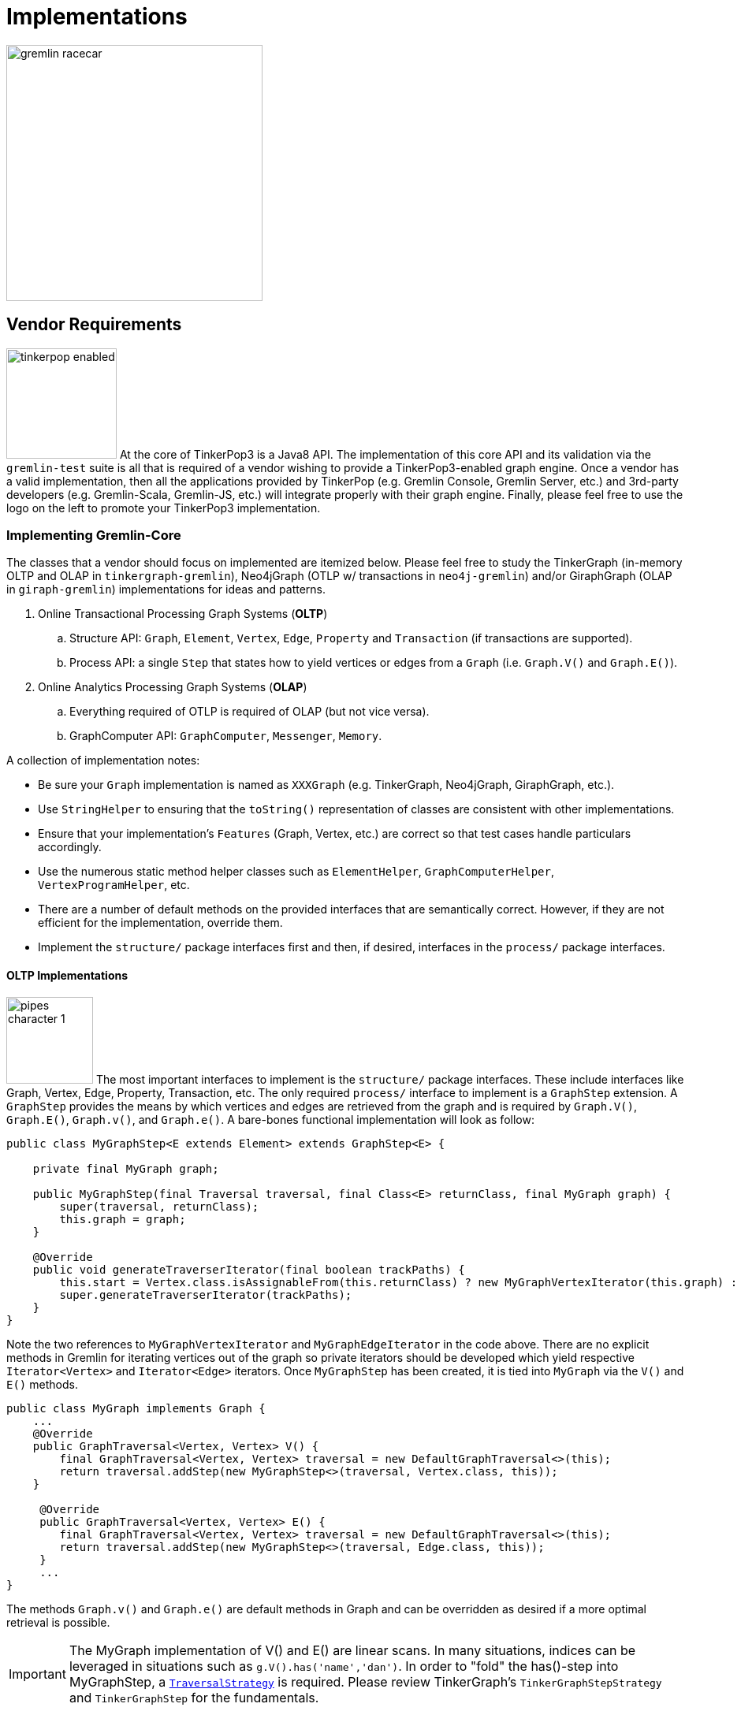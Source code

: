 [[implementations]]
Implementations
===============

image::gremlin-racecar.png[width=325]

[[vendor-requirements]]
Vendor Requirements
-------------------

image:tinkerpop-enabled.png[width=140,float=left] At the core of TinkerPop3 is a Java8 API. The implementation of this core API and its validation via the `gremlin-test` suite is all that is required of a vendor wishing to provide a TinkerPop3-enabled graph engine. Once a vendor has a valid implementation, then all the applications provided by TinkerPop (e.g. Gremlin Console, Gremlin Server, etc.) and 3rd-party developers (e.g. Gremlin-Scala, Gremlin-JS, etc.) will integrate properly with their graph engine. Finally, please feel free to use the logo on the left to promote your TinkerPop3 implementation.

Implementing Gremlin-Core
~~~~~~~~~~~~~~~~~~~~~~~~~

The classes that a vendor should focus on implemented are itemized below. Please feel free to study the TinkerGraph (in-memory OLTP and OLAP in `tinkergraph-gremlin`), Neo4jGraph (OTLP w/ transactions in `neo4j-gremlin`) and/or GiraphGraph (OLAP in `giraph-gremlin`) implementations for ideas and patterns.

. Online Transactional Processing Graph Systems (*OLTP*)
 .. Structure API: `Graph`, `Element`, `Vertex`, `Edge`, `Property` and `Transaction` (if transactions are supported).
 .. Process API: a single `Step` that states how to yield vertices or edges from a `Graph` (i.e. `Graph.V()` and `Graph.E()`).
. Online Analytics Processing Graph Systems (*OLAP*)
 .. Everything required of OTLP is required of OLAP (but not vice versa).
 .. GraphComputer API: `GraphComputer`, `Messenger`, `Memory`.

A collection of implementation notes:

* Be sure your `Graph` implementation is named as `XXXGraph` (e.g. TinkerGraph, Neo4jGraph, GiraphGraph, etc.).
* Use `StringHelper` to ensuring that the `toString()` representation of classes are consistent with other implementations.
* Ensure that your implementation's `Features` (Graph, Vertex, etc.) are correct so that test cases handle particulars accordingly.
* Use the numerous static method helper classes such as `ElementHelper`, `GraphComputerHelper`, `VertexProgramHelper`, etc.
* There are a number of default methods on the provided interfaces that are semantically correct. However, if they are not efficient for the implementation, override them.
* Implement the `structure/` package interfaces first and then, if desired, interfaces in the `process/` package interfaces.

[[oltp-implementations]]
OLTP Implementations
^^^^^^^^^^^^^^^^^^^^

image:pipes-character-1.png[width=110,float=right] The most important interfaces to implement is the `structure/` package interfaces. These include interfaces like Graph, Vertex, Edge, Property, Transaction, etc. The only required `process/` interface to implement is a `GraphStep` extension. A `GraphStep` provides the means by which vertices and edges are retrieved from the graph and is required by `Graph.V()`, `Graph.E()`, `Graph.v()`, and `Graph.e()`. A bare-bones functional implementation will look as follow:

[source,java]
----
public class MyGraphStep<E extends Element> extends GraphStep<E> {

    private final MyGraph graph;

    public MyGraphStep(final Traversal traversal, final Class<E> returnClass, final MyGraph graph) {
        super(traversal, returnClass);
        this.graph = graph;
    }

    @Override
    public void generateTraverserIterator(final boolean trackPaths) {
        this.start = Vertex.class.isAssignableFrom(this.returnClass) ? new MyGraphVertexIterator(this.graph) : new MyGraphEdgeIterator(this.graph);
        super.generateTraverserIterator(trackPaths);
    }
}
----

Note the two references to `MyGraphVertexIterator` and `MyGraphEdgeIterator` in the code above. There are no explicit methods in Gremlin for iterating vertices out of the graph so private iterators should be developed which yield respective `Iterator<Vertex>` and `Iterator<Edge>` iterators. Once `MyGraphStep` has been created, it is tied into `MyGraph` via the `V()` and `E()` methods.

[source,java]
----
public class MyGraph implements Graph {
    ...
    @Override
    public GraphTraversal<Vertex, Vertex> V() {
        final GraphTraversal<Vertex, Vertex> traversal = new DefaultGraphTraversal<>(this);
        return traversal.addStep(new MyGraphStep<>(traversal, Vertex.class, this));
    }

     @Override
     public GraphTraversal<Vertex, Vertex> E() {
        final GraphTraversal<Vertex, Vertex> traversal = new DefaultGraphTraversal<>(this);
        return traversal.addStep(new MyGraphStep<>(traversal, Edge.class, this));
     }
     ...
}
----

The methods `Graph.v()` and `Graph.e()` are default methods in Graph and can be overridden as desired if a more optimal retrieval is possible.

IMPORTANT: The MyGraph implementation of V() and E() are linear scans. In many situations, indices can be leveraged in situations such as `g.V().has('name','dan')`. In order to "fold" the has()-step into MyGraphStep, a <<traversalstrategy,`TraversalStrategy`>> is required. Please review TinkerGraph's `TinkerGraphStepStrategy` and `TinkerGraphStep` for the fundamentals.

Finally, note that `Element` objects can be "traversed off of." That is, it is possible to `v.outE()` and `e.inV()`, etc. The method that implemented is `Vertex.start()` and a `MyVertex` implementation is demonstrated below.

[source,java]
public GraphTraversal<Vertex, Vertex> start() {
    final GraphTraversal<Vertex, Vertex> traversal = new DefaultGraphTraversal<Vertex, Vertex>(this.graph);
    return traversal.addStep(new StartStep<>(traversal, this));
}

`MyVertex.start()` is required by `ElementTraversal<A>` interface and a default implementation is defined in `VertexTraversal<Vertex>`. As such, the above `start()` declaration is not required, though ultimately extensions to the method will be desired especially when OLAP concepts are taken into account.

[source,java]
public default GraphTraversal<A, A> start() {
    final GraphTraversal<A, A> traversal = GraphTraversal.of();
    return traversal.addStep(new StartStep<>(traversal, this));
}

[[olap-implementations]]
OLAP Implementations
^^^^^^^^^^^^^^^^^^^^

image:furnace-character-1.png[width=110,float=right] Implementing the OLAP interfaces may be a bit more complicated. Note that before OLAP interfaces are implemented, it is necessary for the OLTP interfaces to be, at minimally, implemented as specified in <<oltp-implementations,OLTP Implementations>>. A summary of each required interface implementation is presented below:

. `GraphComputer`: A fluent builder for specifying an isolation level, a VertexProgram, and any number of MapReduce jobs to be submitted.
. `Memory`: A global blackboard for ANDing, ORing, INCRing, and SETing values for specified keys.
. `Messenger`: The system that collects and distributes messages being propagated by vertices executing the VertexProgram application.
. `MapReduce.MapEmitter`: The system that collects key/value pairs being emitted by the MapReduce applications map-phase.
. `MapReduce.ReduceEmitter`: The system that collects key/value pairs being emitted by the MapReduce applications combine- and reduce-phases.

NOTE: The interfaces VertexProgram and MapReduce in the `process/computer/` package are not required by the vendor to implement. Instead, these are interfaces to be implemented by application developers writing VertexPrograms and MapReduce jobs.

IMPORTANT: TinkerPop3 provides two OLAP implementations: <<tinkergraph-gremlin,TinkerGraphComputer>> and <<giraph-gremlin,GiraphGraphComputer>>. It is a good idea to study these implementations to understand the nuances of the implementation requirements.

Implementing GraphComputer
++++++++++++++++++++++++++

image:furnace-character-3.png[width=150,float=right] The most complex method in GraphComputer is the `submit()`-method. The method must do the following:

. Ensure the the GraphComputer has not already been executed.
. Ensure that at least there is a VertexProgram or 1 MapReduce job.
. If there is a VertexProgram, validate that it can execute on the GraphComputer given the respectively defined features.
. Create the Memory to be used for the computation.
. Execute the VertexProgram.setup() method once and only once.
. Execute the VertexProgram.execute() method for each vertex.
. Execute the VertexProgram.terminate() method once and if true, repeat VertexProgram.execute().
. When VertexProgram.terminate() returns true, move to MapReduce job execution.
. MapReduce jobs are not required to be executed in any specified order.
. For each Vertex, execute MapReduce.map(). Then (if defined) execute MapReduce.combine() and MapReduce.reduce().
. Update Memory with runtime information.
. Construct a new `ComputerResult` containing the compute Graph and Memory.

Implementing Memory
+++++++++++++++++++

image:gremlin-brain.png[width=175,float=left] The Memory object is initially defined by `VertexProgram.setup()`. The memory data is available in the first round of the `VertexProgram.execute()` method. Each Vertex, when executing the VertexProgram, can update the Memory in its round. However, the update is not seen by the other vertices until the next round. At the end of the first round, all the updates are aggregated and the new memory data is available on the second round. This process repeats until the VertexProgram terminates.

Implementing Messenger
++++++++++++++++++++++

The Messenger object is similar to the Memory object in that a vertex can read and write to the Messenger. However, the data it reads are the messages sent to the vertex in the previous step and the data it writes are the messages that will be readable by the receiving vertices in the subsequent round.

Implementing MapReduce Emitters
+++++++++++++++++++++++++++++++

image:hadoop-logo-notext.png[width=150,float=left] The MapReduce framework in TinkerPop3 is similar to the model popularized by link:http://apache.hadoop.org[Hadoop]. The primary difference is that all Mappers process the vertices of the graph, not an arbitrary key/value pair. A Gremlin OLAP vendor needs to provide implementations for to particular classes: `MapReduce.MapEmitter` and `MapReduce.ReduceEmitter`. TinkerGraph's implementation is provided below which demonstrates the simplicity of the algorithm (especially when the data is all within the same JVM).

[source,java]
----
class TinkerMapEmitter<K, V> implements MapReduce.MapEmitter<K, V> {

    public Map<K, Queue<V>> reduceMap = new ConcurrentHashMap<>();
    public Queue<Pair<K, V>> mapQueue = new ConcurrentLinkedQueue<>();
    private final boolean doReduce;

    public TinkerMapEmitter(final boolean doReduce) {  <1>
        this.doReduce = doReduce;
    }

    @Override
    public void emit(K key, V value) {
        if (this.doReduce)
            MapHelper.concurrentIncr(this.reduceMap, key, value); <2>
        else
            this.mapQueue.add(new Pair<>(key, value)); <3>
    }
}
----

<1> If the MapReduce job has a reduce, then use one data structure (`reduceMap`), else use another (`mapList`). The difference being that a reduction requires a grouping by key and therefore, the `Map<K,Queue<V>>` definition. If no reduction/grouping is required, then a simple `Queue<Pair<K,V>>` can be leveraged.
<2> If reduce is to follow, then increment the Map with a new value for the key. `MapHelper` is a TinkerPop3 class with static methods for adding data to a Map.
<3> If no reduce is to follow, then simply append a Pair to the queue.

[source,java]
----
class TinkerReduceEmitter<OK, OV> implements MapReduce.ReduceEmitter<OK, OV> {

    public Queue<Pair<OK, OV>> resultList = new ConcurrentLinkedQueue<>();

    @Override
    public void emit(final OK key, final OV value) {
        this.resultList.add(new Pair<>(key, value));
    }
}
----

The method `MapReduce.reduce()` is defined as:

[source,java]
public void reduce(final MK key, final Iterator<MV> values, final ReduceEmitter<RK, RV> emitter) { ... }

In other words, for the TinkerGraph implementation, iterate through the entrySet of the `reduceMap` and call the `reduce()` method on each entry. The `reduce()` method can emit key/value pairs which are simply aggregated into a `Queue<Pair<OK,OV>>` in an analogous fashion to `TinkerMapEmitter` when no reduce is to follow. These two emitters are tied together in `TinkerGraphComputer.submit()`.

[source,java]
...
for (final MapReduce mapReduce : this.mapReduces) {
    if (mapReduce.doStage(MapReduce.Stage.MAP)) {
        final TinkerMapEmitter<?, ?> mapEmitter = new TinkerMapEmitter<>(mapReduce.doStage(MapReduce.Stage.REDUCE));
        TinkerHelper.getVertices(this.graph).parallelStream().forEach(vertex -> mapReduce.map(vertex, mapEmitter));
        // no need to run combiners as this is single machine
        if (mapReduce.doStage(MapReduce.Stage.REDUCE)) {
            final TinkerReduceEmitter<?, ?> reduceEmitter = new TinkerReduceEmitter<>();
            mapEmitter.reduceMap.entrySet().parallelStream().forEach(entry -> mapReduce.reduce(entry.getKey(), entry.getValue().iterator(), reduceEmitter));
            mapReduce.addSideEffectToMemory(this.memory, reduceEmitter.resultList.iterator()); <1>
        } else {
            mapReduce.addSideEffectToMemory(this.memory, mapEmitter.mapQueue.iterator()); <2>
        }
    }
}
...

<1> Note that the final results of the reducer are provided to the Memory as specified by the application developer's `MapReduce.addSideEffectToMemory()` implementation.
<2> If there is no reduce stage, the the map-stage results are inserted into Memory as specified by the application developer's `MapReduce.addSideEffectToMemory()` implementation.

[[validating-with-gremlin-test]]
Validating with Gremlin-Test
~~~~~~~~~~~~~~~~~~~~~~~~~~~~

[source,xml]
<dependency>
  <groupId>com.tinkerpop</groupId>
  <artifactId>gremlin-test</artifactId>
  <version>x.y.z</version>
</dependency>

The operational semantics of any OLTP or OLAP implementation are validated by `gremlin-test`. Please provide the following test cases with your implementation, where `XXX` below denotes the name of your graph implementation (e.g. TinkerGraph, Neo4jGraph, GiraphGraph, etc.).

NOTE: It is as important to look at "ignored" tests as it is to look at ones that fail.  The `gremlin-test` suite utilizes the `Feature` implementation exposed by the `Graph` to determine which tests to execute.  If a test utilizes features that are not supported by the graph, it will ignore them.  While that may be fine, implementers should validate that the ignored tests are appropriately bypassed and that there are no mistakes in their feature definitions.

[source,java]
----
// Structure API tests
@RunWith(StructureStandardSuite.class)
@StructureStandardSuite.GraphProviderClass(provider = XXXGraphProvider.class, graph = XXXGraph.class)
public class XXXStructureStandardTest {}

@RunWith(StructurePerformanceSuite.class)
@StructurePerformanceSuite.GraphProviderClass(provider = XXXGraphProvider.class, graph = XXXGraph.class)
public class XXXStructurePerformanceTest {}

// Process API tests
@RunWith(ProcessComputerSuite.class)
@ProcessComputerSuite.GraphProviderClass(provider = XXXGraphProvider.class, graph = XXXGraph.class)
public class XXXProcessComputerTest {}

@RunWith(ProcessStandardSuite.class)
@ProcessStandardSuite.GraphProviderClass(provider = XXXGraphProvider.class, graph = XXXGraph.class)
public class XXXProcessStandardTest {}
----

The only test-class that requires any code investment is the `XXXGraphProvider.class`. Neo4j's implementation is provided below for reference.

[source,java]
----
public class Neo4jGraphProvider extends AbstractGraphProvider {
    @Override
    public Map<String, Object> getBaseConfiguration(final String graphName) {
	// this is what is passed into XXX.open()
        return new HashMap<String, Object>() {{
            put("gremlin.graph", Neo4jGraph.class.getName());
            put("gremlin.neo4j.directory", getWorkingDirectory() + File.separator + graphName);
        }};
    }

    @Override
    public void clear(final Graph g, final Configuration configuration) throws Exception {
        if (null != g) {
            if (g.features().graph().supportsTransactions())
                g.tx().rollback();
            g.close();
        }
        if (configuration.containsKey("gremlin.neo4j.directory")) {
            // this is a non-in-memory configuration so blow away the directory
            final File graphDirectory = new File(configuration.getString("gremlin.neo4j.directory"));
            deleteDirectory(graphDirectory);
        }
    }
}
---- 

Finally, specify the test suites that will be supported by the `Graph` implementation using the `@Graph.OptIn` annotation.  See the `TinkerGraph` implementation below as an example:

[source,java]
----
@Graph.OptIn(Graph.OptIn.SUITE_STRUCTURE_STANDARD)
@Graph.OptIn(Graph.OptIn.SUITE_STRUCTURE_PERFORMANCE)
@Graph.OptIn(Graph.OptIn.SUITE_PROCESS_STANDARD)
@Graph.OptIn(Graph.OptIn.SUITE_PROCESS_COMPUTER)
public class TinkerGraph implements Graph {
----

Only include annotations for the suites the implementation will support.  Note that implementing the suite, but not specifying the appropriate annotation will prevent the suite from running (an obvious error message will appear in this case when running the mis-configured suite).

There are times when there may be a specific test in the suite that the implementation cannot support (despite the features it implements) or should not otherwise be executed.  It is possible for implementers to "opt-out" of a test by using the `@Graph.OptOut` annotation.  The following is an example of this annotation usage as taken from `GiraphGraph`: 

[source, java]
----
@Graph.OptIn(Graph.OptIn.SUITE_PROCESS_STANDARD)
@Graph.OptIn(Graph.OptIn.SUITE_PROCESS_COMPUTER)
@Graph.OptOut(
        test = "com.tinkerpop.gremlin.process.graph.step.map.MatchTest$JavaMatchTest",
        method = "g_V_matchXa_hasXname_GarciaX__a_inXwrittenByX_b__a_inXsungByX_bX",
        reason = "Giraph-Gremlin is OLAP-oriented and for OLTP operations, linear-scan joins are required. This particular tests takes many minutes to execute.")
@Graph.OptOut(
        test = "com.tinkerpop.gremlin.process.graph.step.map.MatchTest$JavaMatchTest",
        method = "g_V_matchXa_inXsungByX_b__a_inXsungByX_c__b_outXwrittenByX_d__c_outXwrittenByX_e__d_hasXname_George_HarisonX__e_hasXname_Bob_MarleyXX",
        reason = "Giraph-Gremlin is OLAP-oriented and for OLTP operations, linear-scan joins are required. This particular tests takes many minutes to execute.")
@Graph.OptOut(
        test = "com.tinkerpop.gremlin.process.computer.GroovyGraphComputerTest$ComputerTest",
        method = "shouldNotAllowBadMemoryKeys",
        reason = "Giraph does a hard kill on failure and stops threads which stops test cases. Exception handling semantics are correct though.")
@Graph.OptOut(
        test = "com.tinkerpop.gremlin.process.computer.GroovyGraphComputerTest$ComputerTest",
        method = "shouldRequireRegisteringMemoryKeys",
        reason = "Giraph does a hard kill on failure and stops threads which stops test cases. Exception handling semantics are correct though.")
public class GiraphGraph implements Graph {
----

These annotations help provide users a level of transparency into test suite compliance (via the xref:describe-graph[describeGraph()] utility function). It also allows implementers to have a lot of flexibility in terms of how they wish to support TinkerPop.  For example, maybe there is a single test case that prevents an implementer from claiming support of a `Feature`.  The implementer could choose to either not support the `Feature` or support it but "opt-out" of the test with a "reason" as to why so that users understand the limitation.

Accessibility via GremlinPlugin
~~~~~~~~~~~~~~~~~~~~~~~~~~~~~~~

image:gremlin-plugin.png[width=100,float=left] The applications distributed with TinkerPop3 do not distribute with any vendor implementations besides TinkerGraph. If your implementation is stored in a Maven repository (e.g. Maven Central Repository), then it is best to provide a `GremlinPlugin` implementation so the respective jars can be downloaded according and when required by the user. Neo4j's GremlinPlugin is provided below for reference.

[source,java]
----
public class Neo4jGremlinPlugin implements GremlinPlugin {

    private static final String IMPORT = "import ";
    private static final String DOT_STAR = ".*";

    private static final Set<String> IMPORTS = new HashSet<String>() {{
        add(IMPORT + Neo4jGraph.class.getPackage().getName() + DOT_STAR);
    }};

    @Override
    public String getName() {
        return "neo4j";
    }

    @Override
    public void pluginTo(final PluginAcceptor pluginAcceptor) {
        pluginAcceptor.addImports(IMPORTS);
    }
}
---- 

With the above plugin implementations, users can now download respective binaries for Gremlin Console, Gremlin Server, etc.

[source,groovy]
gremlin> g = Neo4jGraph.open('/tmp/neo4j')
No such property: Neo4jGraph for class: groovysh_evaluate
Display stack trace? [yN]
gremlin> :install com.tinkerpop neo4j-gremlin x.y.z
==>loaded: [com.tinkerpop, neo4j-gremlin, …]
gremlin> :plugin use tinkerpop.neo4j
==>tinkerpop.neo4j activated
gremlin> g = Neo4jGraph.open('/tmp/neo4j')
==>neo4jgraph[EmbeddedGraphDatabase [/tmp/neo4j]]

In-Depth Implementations
~~~~~~~~~~~~~~~~~~~~~~~~

image:gremlin-painting.png[width=200,float=right] The vendor implementation details presented thus far are minimum requirements necessary to yield a valid TinkerPop3 implementation. However, there are other areas that a vendor can tweak to provide an implementation more optimized for their underlying graph engine. Typical areas of focus include:

* Traversal Strategies: A <<traversalstrategy,TraversalStrategy>> can be used to alter a traversal prior to its execution. A typical example is converting a pattern of `g.V().has('name','marko')` into a global index lookup for all vertices with name "marko". In this way, a `O(|V|)` lookup becomes an `O(log(|V|))`. Please review `TinkerGraphStepStrategy` for ideas.
* Step Implementations: Every <<graph-traversal-steps,step>> is ultimately referenced by the `GraphTraversal` interface. It is possible to extend `GraphTraversal` to use a vendor-specific step implementation.


[[tinkergraph-gremlin]]
TinkerGraph-Gremlin
-------------------

[source,xml]
----
<dependency>
   <groupId>com.tinkerpop</groupId>
   <artifactId>tinkergraph-gremlin</artifactId>
   <version>x.y.z</version>
</dependency>
----

image:tinkerpop-character.png[width=100,float=left] TinkerGraph is a single machine, in-memory, non-transactional graph engine that provides both OLTP and OLAP functionality. It is deployed with TinkerPop3 and serves as the reference implementation for other vendors to study in order to understand the semantics of the various methods of the TinkerPop3 API. Constructing a simple graph in Java8 is presented below.

[source,java]
Graph g = TinkerGraph.open();
Vertex marko = g.addVertex("name","marko","age",29);
Vertex lop = g.addVertex("name","lop","lang","java");
marko.addEdge("created",lop,"weight",0.6d);

The above graph creates two vertices named "marko" and "lop" and connects them via a created-edge with a weight=0.6 property. Next, the graph can be queried as such.

[source,java]
g.V().has("name","marko").out("created").values("name")

The `g.V().has("name","marko")` part of the query can be executed in two ways.

 * A linear scan of all vertices filtering out those vertices that don't have the name "marko"
 * A `O(log(|V|))` index lookup for all vertices with the name "marko"

Given the initial graph construction in the first code block, no index was defined and thus, a linear scan is executed. However, if the graph was constructed as such, then an index lookup would be used.

[source,java]
Graph g = TinkerGraph.open();
g.createIndex("name",Vertex.class)

The runtimes for a vertex lookup by property is provided below for both no-index and indexed version of TinkerGraph over the Grateful Dead graph.

[source,groovy]
gremlin> g = TinkerGraph.open()
==>tinkergraph[vertices:0 edges:0]
gremlin> g.loadGraphML('data/grateful-dead.xml')
==>null
gremlin> clock(1000){g.V().has('name','Garcia').next()}
==>0.11787599999999974  <1>
gremlin> g = TinkerGraph.open()
==>tinkergraph[vertices:0 edges:0]
gremlin> g.createIndex('name',Vertex.class)
==>null
gremlin> g.loadGraphML('data/grateful-dead.xml')
==>null
gremlin> clock(1000){g.V().has('name','Garcia').next()}
==>0.03508100000000018 <2>

<1> Average runtime of 1000 vertex lookups when no `name`-index is defined.
<2> Average runtime of 1000 vertex lookups when a `name`-index is defined.

IMPORTANT: Each graph vendor will have different mechanism by which indices and schemas are defined. TinkerPop3 does not require any conformance in this area. In TinkerGraph, the only definitions are around indices. With other vendors, property value types, indices, edge labels, etc. may be required to be defined _a priori_ to adding data to the graph.

NOTE: TinkerGraph is distributed with Gremlin Server and is therefore automatically available to it for configuration.

[[neo4j-gremlin]]
Neo4j-Gremlin
-------------

[source,xml]
----
<dependency>
   <groupId>com.tinkerpop</groupId>
   <artifactId>neo4j-gremlin</artifactId>
   <version>x.y.z</version>
</dependency>
----

image:neotechnology-logo.png[width=150,float=left] link:http://neotechnology.com[Neo Technology] are the developers of the OLTP-based link:http://neo4j.org[Neo4j graph database].

CAUTION: Unless under a commercial agreement with Neo Technology, Neo4j is licensed as link:http://en.wikipedia.org/wiki/Affero_General_Public_License[AGPL]. Thus, `gremlin-neo4j` (source and binaries) are licensed as such due to their dependency on the Neo4j library. Note that neither the <<gremlin-console,Gremlin Console>> nor <<gremlin-server,Gremlin Server>> distribute with the Neo4j binaries. To access the Neo4j binaries, use the `:install` command to download binaries from link:http://search.maven.org/[Maven Central Repository].

[source,groovy]
----
gremlin> :install com.tinkerpop neo4j-gremlin x.y.z
==>loaded: [com.tinkerpop, neo4j-gremlin, x.y.z]
gremlin> :plugin use tinkerpop.neo4j
==>tinkerpop.neo4j activated
gremlin> g = Neo4jGraph.open('/tmp/neo4j')
==>neo4jgraph[EmbeddedGraphDatabase [/tmp/neo4j]]
----

For those leveraging Neo4j High Availability, configure `Neo4jGraph` for "HA mode" by setting the `gremlin.neo4j.ha` flag to `true` in the `Configuration` object passed to `Neo4jGraph.open()`.  Note that when the flag is set (by default it is `false`), the `Neo4jGraph` instance expects HA configuration settings to be present.  As with embedded Neo4j, HA configuration keys should be prefixed with `gremlin.neo4j.conf`.  Please consult Neo4j documentation for more information on link:http://docs.neo4j.org/chunked/stable/ha.html[High Availability] configuration.

IMPORTANT: `Neo4jGraph` supports both meta- and multi-properties (see <<_vertex_properties,vertex properties>>). However, these are implemented by making use of "hidden" Neo4j nodes. For example, when a vertex has multiple "name" properties, each property is a new node (multi-properties) which can have properties attached to it (meta-properties). As such, the underlying representation may become difficult to query directly using another graph language such as Cypher. The default setting is to disable multi- and meta-properties. However, if this feature is desired, then it can be activated via `gremlin.neo4j.metaProperties` and `gremlin.neo4j.multiProperties` configurations being set to `true`. Once the configuration is set, it can not be changed for the lifetime of the graph.

TIP: To host Neo4j in Gremlin Server, the dependencies must first be "installed" or otherwise copied to the Gremlin Server path.  The automated method for doing this would be to execute `bin/gremlin-server.sh -i com.tinkerpop neo4j-gremlin x.y.z`.

Indices
~~~~~~~

Neo4j 2.x supports two types of indices: link:http://docs.neo4j.org/chunked/stable/query-schema-index.html[schema indices] and link:http://docs.neo4j.org/chunked/stable/auto-indexing.html[automatic indices]. Automatic indices have been around since Neo4j 1.x and automatically index an element based on a pre-defined property keys. Schema indices are new to Neo4j 2.x and leverage vertex labels to partition the index space. TinkerPop3 does not provide method interfaces for defining schemas/indices for the underlying graph system. Thus, in order to create indices, the Neo4j API is leveraged.

NOTE: `Neo4jGraph` will attempt to discern which indices to use when executing a traversal of the form `g.V().has()`. The general order of checking is: schema indices, automatic indices, label grouping linear-scan iteration, full linear-scan iteration.

Using Schema Indices
^^^^^^^^^^^^^^^^^^^^

The Gremlin-Console session below demonstrates schema indices. For more information, please refer to the Neo4j documentation:

* Manipulating schema indices with link:http://docs.neo4j.org/chunked/stable/query-schema-index.html[Cypher].
* Manipulating schema indices with the Neo4j link:http://docs.neo4j.org/chunked/stable/tutorials-java-embedded-new-index.html[Java API].

[source,groovy]
gremlin> g = Neo4jGraph.open('/tmp/neo4j')
==>neo4jgraph[EmbeddedGraphDatabase [/tmp/neo4j]]
gremlin> g.tx().open() // direct Neo4j access requires explicit transaction creation
==>null
gremlin> import org.neo4j.graphdb.*
...
gremlin> g.getBaseGraph().schema().indexFor(DynamicLabel.label('name')).on('person').create()
==>IndexDefinition[label:name, on:person]
gremlin> g.tx().commit()
==>null
gremlin> g.addVertex(label,'person','name','marko')
==>v[0]
gremlin> g.addVertex(label,'dog','name','puppy')
==>v[1]
gremlin> g.V().has(label,'person').has('name','marko').values('name')
==>marko

Below demonstrates the runtime benefits of indices and demonstrates how if there is no defined schema index (only vertex labels), a linear scan of the vertex-label partition is still faster than a linear scan of all vertices.

[source,groovy]
gremlin> g = Neo4jGraph.open('/tmp/neo4j')
==>neo4jgraph[EmbeddedGraphDatabase [/tmp/neo4j]]
gremlin> g.tx().open()
==>null
gremlin> import org.neo4j.graphdb.*
...
gremlin> g.getBaseGraph().schema().indexFor(DynamicLabel.label('artist')).on('name').create() <1>
==>IndexDefinition[label:artist, on:name]
gremlin> g.tx().commit()
==>null
gremlin> g.loadGraphML('data/grateful-dead.xml')
==>null
gremlin> clock(1000){g.V().has(label,'artist').has('name','Garcia').next()}  <2>
==>0.0585639999999997
gremlin> clock(1000){g.V().has('name','Garcia').next()} <3>
==>0.6039889999999992
gremlin> g.getBaseGraph().schema().getIndexes(DynamicLabel.label('artist')).iterator().next().drop() <4>
==>null
gremlin> g.tx().commit()
==>null
gremlin> clock(1000){g.V().has(label,'artist').has('name','Garcia').next()} <5>
==>0.26470499999999936
gremlin> clock(1000){g.V().has('name','Garcia').next()} <6>
==>0.6293959999999993

<1> Create a schema index for all artist vertices on their name property.
<2> Find all artists whose name is Garcia which uses the pre-defined schema index.
<3> Find all vertices whose name is Garcia which requires a linear scan of all the data in the graph.
<4> Drop the created index schema.
<5> Find all artists whose name is Garcia which does a linear scan of the artist vertex-label partition.
<6> Find all vertices whose name is Garcia which requires a linear scan of all the data in the graph.


Using Automatic Indices
^^^^^^^^^^^^^^^^^^^^^^^

The Gremlin-Console session below demonstates automatic indices. For more information, please refer to the Neo4j documentation:

* Manipulating automatic indices with the Neo4j link:http://docs.neo4j.org/chunked/stable/auto-indexing.html[Java API].

[source,groovy]
gremlin> g = Neo4jGraph.open('/tmp/neo4j')
==>neo4jgraph[EmbeddedGraphDatabase [/tmp/neo4j]]
gremlin> g.getBaseGraph().index().getNodeAutoIndexer().startAutoIndexingProperty('name')
==>null
gremlin> g.getBaseGraph().index().getNodeAutoIndexer().setEnabled(true)
==>null
gremlin> g.addVertex(label,'person','name','marko')
==>v[0]
gremlin> g.addVertex(label,'dog','name','puppy')
==>v[1]
gremlin> g.V().has(label,'person').has('name','marko').values('name')
==>marko

WARNING: The preferred method for dealing with automatic indices in Neo4j is via `Neo4jGraph.open()` configuration as opposed to runtime updating as demonstrated above. This is because with runtime updating, index information is not propagated across Neo4j connections.

Cypher
~~~~~~

image::gremlin-loves-cypher.png[width=400]

NeoTechnology are the creators of the graph pattern-match query language link:http://www.neo4j.org/learn/cypher[Cypher]. It is possible to leverage Cypher from within Gremlin by using the `Neo4jGraph.cypher()` graph traversal method.

[source,groovy]
gremlin> g = Neo4jGraph.open('/tmp/neo4j')
==>neo4jgraph[EmbeddedGraphDatabase [/tmp/neo4j]]
gremlin> g.loadKryo('data/tinkerpop-classic.gio')
==>null
gremlin> g.cypher('MATCH (a {name:"marko"}) RETURN a')
==>[a:v[0]]
gremlin> g.cypher('MATCH (a {name:"marko"}) RETURN a').select('a').out('knows').values('name')
==>vadas
==>josh
gremlin> g.cypher("MATCH (n{name:'marko'})-[:knows]->(m) RETURN m").select('m').id().fold().
             cypher("MATCH (m)-[:created]->(n) WHERE id(m) in {start} RETURN n").select('n').values('name')
==>lop
==>ripple

Thus, like <<match-step,`match()`>> in Gremlin, it is possible to do a declarative pattern match and then move back into imperative Gremlin.  The last query presented above shows that the `cypher` step can be used at the start of a traversal or in the middle.  When used in the middle of a traversal, the result from the previous step becomes bound to an argument named `start`, which can then be used in the Cypher query as an argument.  In the example above, the vertex identifiers from the Cypher query that starts the traversal are collected with `fold` and which in turn produces a single Cypher query using those identifiers.  Without `fold`, the second Cypher query would have executed once for each identifier in the traversal and the Cypher would have had to have changed to something like: `MATCH (m)-[:created]->(n) WHERE id(m) = {start} RETURN n` (where the `IN` is replaced by `=`).

IMPORTANT: For those developers using <<gremlin-server,Gremlin Server>> against Neo4j, it is possible to do Cypher queries by simply placing the Cypher string in `g.cypher(...)` before submission to the server.

[[hadoop-gremlin]]
Hadoop-Gremlin
--------------

[source,xml]
----
<dependency>
   <groupId>com.tinkerpop</groupId>
   <artifactId>hadoop-gremlin</artifactId>
   <version>x.y.z</version>
</dependency>
----

image:giraph-logo.png[width=100,float=left] link:http://giraph.apache.org[Giraph] is an Apache Foundation project focused on OLAP-based graph processing. Giraph makes use of the distributed graph computing paradigm made popular by Google's Pregel. In Giraph, developers write "vertex programs" that get executed at each vertex in parallel. These programs communicate with one another in a bulk synchronous parallel (BSP) manner. This model aligns with TinkerPop3's `GraphComputer` API. TinkerPop3 provides an implementation of `GraphComputer` that works for Giraph called `GiraphGraphComputer`. Moreover, with TinkerPop3's <<mapreduce,MapReduce>>-framework, the standard Giraph/Pregel model is extended to support an arbitrary number of MapReduce phases to aggregate and yield results from the graph. Finally, note that `GiraphGraph` also supports read-only OLTP operations (though via linear scans of HDFS serializations).

IMPORTANT: image:hadoop-logo-notext.png[width=100,float=left] This section assumes that the user has a Hadoop 1.x cluster functioning. For more information on getting started with Hadoop, please see their link:http://hadoop.apache.org/docs/r1.2.1/single_node_setup.html[Single Node Setup] tutorial. Moreover, if using `GiraphGraphComputer` it is advisable that the reader also familiarize themselves with Giraph as well via their link:http://giraph.apache.org/quick_start.html[Getting Started] page.

Installing Hadoop-Gremlin
~~~~~~~~~~~~~~~~~~~~~~~~~

To the `.bash_profile` file, add the following environmental variable (of course, be sure the directories are respective of the local machine locations). The `HADOOP_GREMLIN_LIBS` is the location of all the Hadoop-Gremlin jars. It is possible to place developer jars into this directory for loading into the Hadoop job's classpath. Note that `HADOOP_GREMLIN_LIBS` can be a colon-separated (`:`) list of locations.

[source,shell]
export HADOOP_GREMLIN_LIBS=/usr/local/gremlin-console/ext/hadoop-gremlin/

If using the <<gremlin-console,Gremlin Console>>, it is important to install the Hadoop-Gremlin plugin.

[source,text]
----
$ bin/gremlin.sh

         \,,,/
         (o o)
-----oOOo-(3)-oOOo-----
plugin activated: tinkerpop.server
plugin activated: tinkerpop.utilities
plugin activated: tinkerpop.tinkergraph
gremlin> :install com.tinkerpop hadoop-gremlin x.y.z
==>loaded: [com.tinkerpop, hadoop-gremlin, x.y.z] - restart the console to use [tinkerpop.hadoop]
gremlin> :q
$ bin/gremlin.sh

         \,,,/
         (o o)
-----oOOo-(3)-oOOo-----
plugin activated: tinkerpop.server
plugin activated: tinkerpop.utilities
plugin activated: tinkerpop.tinkergraph
gremlin> :plugin use tinkerpop.hadoop
==>tinkerpop.hadoop activated
gremlin> 
----

IMPORTANT: Be sure that the link:http://www.slf4j.org/[SLF4J] of Hadoop matches that of Giraph or else there will be conflicts. Simply copy the following jars to the `lib/` of the machines in the Hadoop cluster: `slf4j-api-a.b.c.jar` and `slf4j-log4j12-a.b.c.jar`.

WARNING: Giraph uses a large number of Hadoop counters. The default for Hadoop is 120. In `mapred-site.xml` it is possible to increase the limit it via the `mapreduce.job.counters.limit` property. A good value to use is 1000. This is a cluster-wide property so be sure to restart the cluster after updating.

Properties Files
~~~~~~~~~~~~~~~~

The `GiraphGraphComputer` makes use of a properties file much like any other `GraphComputer`. However, given the relationship to Hadoop which is property heavy, it is important to look at a particular properties file. The properties file below is located at `conf/giraph-kryo.properties'.

[source,text]
gremlin.graph=com.tinkerpop.gremlin.hadoop.structure.HadoopGraph
gremlin.hadoop.inputLocation=tinkerpop-classic-vertices.gio
gremlin.hadoop.graphInputFormat=com.tinkerpop.gremlin.hadoop.structure.io.kryo.KryoInputFormat
gremlin.hadoop.outputLocation=output
gremlin.hadoop.graphOutputFormat=com.tinkerpop.gremlin.hadoop.structure.io.kryo.KryoOutputFormat
gremlin.hadoop.memoryOutputFormat=org.apache.hadoop.mapreduce.lib.output.SequenceFileOutputFormat
gremlin.vertexProgram=com.tinkerpop.gremlin.process.computer.traversal.TraversalVertexProgram
gremlin.traversalVertexProgram.traversalSupplier.type=CLASS
gremlin.traversalVertexProgram.traversalSupplier.object=com.tinkerpop.gremlin.hadoop.process.computer.example.TraversalSupplier1
gremlin.hadoop.jarsInDistributedCache=true
gremlin.hadoop.deriveMemory=false
giraph.minWorkers=2
giraph.maxWorkers=2

A review of the properties above are presented in the table below.

[width="100%",cols="2,10",options="header"]
|=========================================================
|Property |Description
|gremlin.graph |The class of the graph to construct using GraphFactory
|gremlin.hadoop.inputLocation |The location of the input file(s) for Hadoop-Gremlin to read the graph from.
|gremlin.hadoop.graphInputFormat |The format that the graph input file(s) are represented in.
|gremlin.hadoop.outputLocation |The location to write the computed HadoopGraph to.
|gremlin.hadoop.graphOutputFormat |The format that the output file(s) should be represented in.
|gremlin.hadoop.memoryOutputFormat |The format of any resultant GraphComputer Memory.
|gremlin.vertexProgram |The `VertexProgram` to distribute to all vertices in the `HadoopGraph`
|gremlin.traversalVertexProgram.traversalSupplier.object |For `TraversalVertexProgram`, the location of the Gremlin traversal to use (if not using Gremlin Console).
|gremlin.traversalVertexProgram.traversalSupplier.type | Whether the traversal supplier is a CLASS, SCRIPT, or OBJECT.
|gremlin.hadoop.jarsInDistributedCache |Whether to upload the Hadoop-Gremlin jars to Hadoop's distributed cache (necessary if jars are not on machines' classpaths).
|gremlin.hadoop.deriveMemory |Whether or not `Memory` is yielded (requires an extra MapReduce job if true).
|giraph.minWorkers |The minimum number of parallel workers to execute the vertices of the graph (`GiraphGraphComputer`).
|giraph.maxWorkers |The maximum number of parallel workers to execute the vertices of the graph (`GiraphGraphComputer`).
|=========================================================

IMPORTANT: The maximum number of workers can be no larger than the number of map-slots in the Hadoop cluster minus 1. For example, if the Hadoop cluster has 4 map slots, then `giraph.maxWorkers` can not be larger than 3. One map-slot is reserved for the master compute node and all other slots can be allocated as workers to execute the VertexPrograms on the vertices of the graph.

Along with the properties above, the numerous link:http://hadoop.apache.org/docs/stable/hadoop-project-dist/hadoop-common/core-default.xml[Hadoop specific properties] can be added as needed to tune and parameterize the executed Hadoop-Gremlin job on the respective Hadoop cluster.

OLTP Hadoop-Gremlin
~~~~~~~~~~~~~~~~~~~

image:hadoop-pipes.png[width=180,float=left] It is possible to execute OLTP operations over Hadoop-Gremlin. However, realize that the underlying HDFS files are typically not random access and thus, to retrieve a vertex, a linear scan is required. It is possible to create input formats that leverage Hadoop Map files.

CAUTION: OLTP operations on `HadoopGraph` are not efficient. They require linear scans to execute and are unreasonable for large graphs. In such large graph situations, make use of <<traversalvertexprogram,TraversalVertexProgram>> which is the OLAP implementation of the Gremlin language.

[source,text]
gremlin> hdfs.copyFromLocal('data/tinkerpop-classic-vertices.gio', 'tinkerpop-classic-vertices.gio')
==>null
gremlin> hdfs.ls()
==>rw-r--r-- marko supergroup 891 tinkerpop-classic-vertices.gio
gremlin> g = GraphFactory.open('../../../hadoop-gremlin/conf/hadoop-kryo.properties')  // be conscious of where hadoop-kryo.properties is
==>hadoophgraph[kryoxinputformat->kryooutputformat]
gremlin> g.V().count()
==>6
gremlin> g.V().out().out().values('name')
==>ripple
==>lop
gremlin> g.V().groupBy{it.get().value('name')[1]}{it.get().value('name')}.next()
==>a=[marko, vadas]
==>e=[peter]
==>i=[ripple]
==>o=[lop, josh]

OLAP Hadoop-Gremlin
~~~~~~~~~~~~~~~~~~~

image:hadoop-furnace.png[width=180,float=left] Hadoop-Gremlin was designed to execute OLAP operations via `GraphComputer`. The OLTP examples presented above are reproduced below, but using `TraversalVertexProgram` for the execution of the Gremlin traversal.

IMPORTANT: As of TinkerPop3 x.y.z, when using Hadoop-Gremlin OLAP from the Gremlin Console, the only Gremlin language subset supported is Gremlin-Groovy. Future versions will support other Gremlin language dialects.

`HadoopGraph` supports two `GraphComputer` implementations.

* `GiraphGraphComputer`: Leverages Giraph to execute TinkerPop3 OLAP computations.
* `MapReduceGraphComputer`: Leverages Hadoop's MapReduce to execute TinkerPop3 OLAP computations. (*coming soon*)


GiraphGraphComputer
^^^^^^^^^^^^^^^^^^^

image:giraph-logo.png[width=70,float=right] Below are examples using `GiraphGraphComputer` from the <<gremlin-console,Gremlin-Console>>.

[source,text]
gremlin> :remote connect tinkerpop.hadoop ../../../hadoop-gremlin/conf/hadoop-kryo.properties
==>hadoopgraph[kryovertexinputformat->kryovertexoutputformat]
gremlin> :> g.V().count()
INFO  com.tinkerpop.gremlin.giraph.process.computer.GiraphGraphComputer  - GiraphGremlin: TraversalVertexProgram[GiraphGraphStep, CountStep]
INFO  org.apache.hadoop.mapred.JobClient  - Running job: job_201407281259_0037
INFO  org.apache.hadoop.mapred.JobClient  -  map 0% reduce 0%
...
INFO  com.tinkerpop.gremlin.giraph.process.computer.GiraphGraphComputer  - GiraphGremlin: CountCapMapReduce
INFO  org.apache.hadoop.mapred.JobClient  - Running job: job_201407281259_0038
INFO  org.apache.hadoop.mapred.JobClient  -  map 0% reduce 0%
...
==>6
gremlin> :> g.V().out().out().values('name')
INFO  com.tinkerpop.gremlin.giraph.process.computer.GiraphGraphComputer  - GiraphGremlin: TraversalVertexProgram[GiraphGraphStep, VertexStep(OUT), VertexStep(OUT), ElementValueStep(name)]
INFO  org.apache.hadoop.mapred.JobClient  - Running job: job_201407281259_0031
INFO  org.apache.hadoop.mapred.JobClient  -  map 0% reduce 0%
...
INFO  com.tinkerpop.gremlin.giraph.process.computer.GiraphGraphComputer  - GiraphGremlin: TraversalResultMapReduce
INFO  org.apache.hadoop.mapred.JobClient  - Running job: job_201407281259_0032
INFO  org.apache.hadoop.mapred.JobClient  -  map 0% reduce 0%
...
==>ripple
==>lop
gremlin> :> g.V().groupBy('a'){it.get().value('name')[1]}{it.get().value('name')}
INFO  com.tinkerpop.gremlin.giraph.process.computer.GiraphGraphComputer  - GiraphGremlin: TraversalVertexProgram[GiraphGraphStep, GroupByStep@a]
INFO  org.apache.hadoop.mapred.JobClient  - Running job: job_201407281259_0039
INFO  org.apache.hadoop.mapred.JobClient  -  map 0% reduce 0%
...
INFO  com.tinkerpop.gremlin.giraph.process.computer.GiraphGraphComputer  - GiraphGremlin: GroupByMapReduce
INFO  org.apache.hadoop.mapred.JobClient  - Running job: job_201407281259_0040
INFO  org.apache.hadoop.mapred.JobClient  -  map 0% reduce 0%
...
==>[a:[marko, vadas], e:[peter], i:[ripple], o:[lop, josh]]
gremlin> result
==>result[giraphgraph[kryovertexinputformat->kryovertexoutputformat],memory[size:1]]
gremlin> result.memory().runtime
==>20356
gremlin> result.memory().keys()
==>a
gremlin> result.memory().a
==>a=[marko, vadas]
==>e=[peter]
==>i=[ripple]
==>o=[lop, josh]

NOTE: Distributed graph computations on cluster-sized graphs can yield an enormous number of results. To be safe, Hadoop-Gremlin only returns up to 20 results to the console (with, of course, all the results being available in HDFS). If more traversal results are desired, access `result.memory().get(Graph.System.system('traversers'))`.

TIP: image:gremlin-sugar.png[width=50,float=left] For those wanting to use the <<sugar-plugin,SugarPlugin>> with their submitted traversal, do `:remote config useSugar true` as well as `:plugin use tinkerpop.sugar` at the start of the Gremlin Console session if it is not already activated.

The results of the graph traversal are stored in HDFS accessible via `hdfs`.

[source,text]
gremlin> hdfs.ls()
==>rwxr-xr-x marko supergroup 0 (D) output
==>rw-r--r-- marko supergroup 891 tinkerpop-classic-vertices.gio
gremlin> hdfs.ls('output')
==>rwxr-xr-x marko supergroup 0 (D) a
==>rwxr-xr-x marko supergroup 0 (D) ^g
gremlin> hdfs.ls('output/a')
==>rw-r--r-- marko supergroup 0 _SUCCESS
==>rwxr-xr-x marko supergroup 0 (D) _logs
==>rw-r--r-- marko supergroup 332 part-r-00000
gremlin> hdfs.head('output/a',GremlinWritable.class)
==>[a, [marko, vadas]]
==>[e, [peter]]
==>[i, [ripple]]
==>[o, [lop, josh]]

A list of the HDFS methods available are itemized below. Note that these methods are also available for the 'local' variable:

[width="100%",cols="13,10",options="header"]
|=========================================================
| Method| Description
|hdfs.ls(String path)| List the contents of the supplied directory. 
|hdfs.cp(String from, String to)| Copy the specified path to the specified path.
|hdfs.exists(String path)| Whether the specified path exists.
|hdfs.rm(String path)| Remove the specified path.
|hdfs.rmr(String path)| Remove the specified path and its contents recurssively.
|hdfs.copyToLocal(String from, String to)| Copy the specified HDFS path to the specified local path.
|hdfs.copyFromLocal(String from, String to)| Copy the specified local path to the specified HDFS path.
|hdfs.mergeToLocal(String from, String to)| Merge the files in path to the specified local path.
|hdfs.head(String path)| Text display the data in the path.
|hdfs.head(String path, long lineCount)| Text display only the first `totalKeyValues` in the path.
|hdfs.head(String path, long totalKeyValues, Class<Writable> writableClass)| Display the path interpreting the key values as respective writable.
|=========================================================


The `TraversalSupplier1` class mentioned in the `hadoop-kryo.properties` file is distributed with Hadoop-Gremlin. It declares what Gremlin-Java traversal to execute on the loaded `HadoopGraph`. This is the means by which traversals can be programmatically executed in Hadoop-Gremlin.

[source,java]
----
// gremlin.traversalVertexProgram.traversalSupplier.type=CLASS
// gremlin.traversalVertexProgram.traversalSupplier.object=com.tinkerpop.gremlin.hadoop.process.computer.example.TraversalSupplier1

public class TraversalSupplier1 implements SSupplier<Traversal> {
    public Traversal get() {
        return HadoopGraph.open().V().out().out().values("name");
    }
}
----

A Command Line Example
~~~~~~~~~~~~~~~~~~~~~~

image::pagerank-logo.png[width=300]

The classic link:http://en.wikipedia.org/wiki/PageRank[PageRank] centrality algorithm can be executed over TinkerPop classic from the command line.

NOTE: The extension `ldjson` in `hadoop-graphson.properties` refers to link:http://en.wikipedia.org/wiki/Line_Delimited_JSON[line-delimitated JSON] which is the file format used by `GraphSONWriter` when writing an link:http://en.wikipedia.org/wiki/Adjacency_list[adjacency list] representation of a graph.

[source,text]
$ hadoop fs -copyFromLocal data/tinkerpop-classic-vertices.ldjson tinkerpop-classic-vertices.ldjson
$ hadoop fs -ls
Found 2 items
-rw-r--r--   1 marko supergroup       2356 2014-07-28 13:00 /user/marko/tinkerpop-classic-vertices.ldjson
$ hadoop jar target/hadoop-gremlin-x.y.z-job.jar com.tinkerpop.gremlin.hadoop.process.computer.giraph.GiraphGraphComputer conf/hadoop-graphson.properties
14/07/29 12:08:27 INFO giraph.GiraphGraphComputer: HadoopGremlin(Giraph): PageRankVertexProgram[alpha=0.85,iterations=30]
14/07/29 12:08:28 INFO mapred.JobClient: Running job: job_201407281259_0041
14/07/29 12:08:29 INFO mapred.JobClient:  map 0% reduce 0%
14/07/29 12:08:51 INFO mapred.JobClient:  map 66% reduce 0%
14/07/29 12:08:52 INFO mapred.JobClient:  map 100% reduce 0%
14/07/29 12:08:54 INFO mapred.JobClient: Job complete: job_201407281259_0041
14/07/29 12:08:54 INFO mapred.JobClient: Counters: 57
14/07/29 12:08:54 INFO mapred.JobClient:   Map-Reduce Framework
14/07/29 12:08:54 INFO mapred.JobClient:     Spilled Records=0
14/07/29 12:08:54 INFO mapred.JobClient:     Map input records=3
14/07/29 12:08:54 INFO mapred.JobClient:     SPLIT_RAW_BYTES=132
14/07/29 12:08:54 INFO mapred.JobClient:     Map output records=0
14/07/29 12:08:54 INFO mapred.JobClient:     Total committed heap usage (bytes)=347602944
14/07/29 12:08:54 INFO mapred.JobClient:   Giraph Timers
14/07/29 12:08:54 INFO mapred.JobClient:     Shutdown (milliseconds)=385
14/07/29 12:08:54 INFO mapred.JobClient:     Superstep 1 (milliseconds)=89
14/07/29 12:08:54 INFO mapred.JobClient:     Superstep 23 (milliseconds)=28
14/07/29 12:08:54 INFO mapred.JobClient:     Input superstep (milliseconds)=1127
14/07/29 12:08:54 INFO mapred.JobClient:     Superstep 27 (milliseconds)=30
14/07/29 12:08:54 INFO mapred.JobClient:     Superstep 10 (milliseconds)=34
14/07/29 12:08:54 INFO mapred.JobClient:     Superstep 5 (milliseconds)=43
14/07/29 12:08:54 INFO mapred.JobClient:     Superstep 22 (milliseconds)=31
14/07/29 12:08:54 INFO mapred.JobClient:     Superstep 14 (milliseconds)=35
14/07/29 12:08:54 INFO mapred.JobClient:     Total (milliseconds)=4023
14/07/29 12:08:54 INFO mapred.JobClient:     Superstep 2 (milliseconds)=50
14/07/29 12:08:54 INFO mapred.JobClient:     Superstep 18 (milliseconds)=29
14/07/29 12:08:54 INFO mapred.JobClient:     Superstep 11 (milliseconds)=35
14/07/29 12:08:54 INFO mapred.JobClient:     Superstep 24 (milliseconds)=32
14/07/29 12:08:54 INFO mapred.JobClient:     Superstep 28 (milliseconds)=32
14/07/29 12:08:54 INFO mapred.JobClient:     Superstep 15 (milliseconds)=34
14/07/29 12:08:54 INFO mapred.JobClient:     Superstep 6 (milliseconds)=37
14/07/29 12:08:54 INFO mapred.JobClient:     Superstep 19 (milliseconds)=31
14/07/29 12:08:54 INFO mapred.JobClient:     Superstep 25 (milliseconds)=27
14/07/29 12:08:54 INFO mapred.JobClient:     Superstep 8 (milliseconds)=33
14/07/29 12:08:54 INFO mapred.JobClient:     Superstep 12 (milliseconds)=44
14/07/29 12:08:54 INFO mapred.JobClient:     Superstep 20 (milliseconds)=31
14/07/29 12:08:54 INFO mapred.JobClient:     Superstep 16 (milliseconds)=31
14/07/29 12:08:54 INFO mapred.JobClient:     Superstep 9 (milliseconds)=36
14/07/29 12:08:54 INFO mapred.JobClient:     Setup (milliseconds)=1119
14/07/29 12:08:54 INFO mapred.JobClient:     Superstep 3 (milliseconds)=50
14/07/29 12:08:54 INFO mapred.JobClient:     Superstep 7 (milliseconds)=38
14/07/29 12:08:54 INFO mapred.JobClient:     Superstep 13 (milliseconds)=36
14/07/29 12:08:54 INFO mapred.JobClient:     Superstep 29 (milliseconds)=37
14/07/29 12:08:54 INFO mapred.JobClient:     Superstep 26 (milliseconds)=40
14/07/29 12:08:54 INFO mapred.JobClient:     Superstep 0 (milliseconds)=293
14/07/29 12:08:54 INFO mapred.JobClient:     Superstep 21 (milliseconds)=46
14/07/29 12:08:54 INFO mapred.JobClient:     Superstep 17 (milliseconds)=32
14/07/29 12:08:54 INFO mapred.JobClient:     Superstep 4 (milliseconds)=39
14/07/29 12:08:54 INFO mapred.JobClient:   File Input Format Counters
14/07/29 12:08:54 INFO mapred.JobClient:     Bytes Read=0
14/07/29 12:08:54 INFO mapred.JobClient:   Giraph Stats
14/07/29 12:08:54 INFO mapred.JobClient:     Aggregate finished vertices=0
14/07/29 12:08:54 INFO mapred.JobClient:     Aggregate edges=0
14/07/29 12:08:54 INFO mapred.JobClient:     Sent messages=6
14/07/29 12:08:54 INFO mapred.JobClient:     Current workers=2
14/07/29 12:08:54 INFO mapred.JobClient:     Last checkpointed superstep=0
14/07/29 12:08:54 INFO mapred.JobClient:     Current master task partition=0
14/07/29 12:08:54 INFO mapred.JobClient:     Superstep=30
14/07/29 12:08:54 INFO mapred.JobClient:     Aggregate vertices=6
14/07/29 12:08:54 INFO mapred.JobClient:   FileSystemCounters
14/07/29 12:08:54 INFO mapred.JobClient:     HDFS_BYTES_READ=2488
14/07/29 12:08:54 INFO mapred.JobClient:     FILE_BYTES_WRITTEN=250470
14/07/29 12:08:54 INFO mapred.JobClient:     HDFS_BYTES_WRITTEN=2719
14/07/29 12:08:54 INFO mapred.JobClient:   Job Counters
14/07/29 12:08:54 INFO mapred.JobClient:     Launched map tasks=3
14/07/29 12:08:54 INFO mapred.JobClient:     SLOTS_MILLIS_REDUCES=0
14/07/29 12:08:54 INFO mapred.JobClient:     Total time spent by all reduces waiting after reserving slots (ms)=0
14/07/29 12:08:54 INFO mapred.JobClient:     SLOTS_MILLIS_MAPS=31907
14/07/29 12:08:54 INFO mapred.JobClient:     Total time spent by all maps waiting after reserving slots (ms)=0
14/07/29 12:08:54 INFO mapred.JobClient:   File Output Format Counters
14/07/29 12:08:54 INFO mapred.JobClient:     Bytes Written=0
$ hadoop fs -cat output/^g/*
{"inE":[],"outE":[{"inV":3,"inVLabel":"vertex","outVLabel":"vertex","id":9,"label":"created","type":"edge","outV":1,"hiddens":{},"properties":{"weight":0.4}},{"inV":2,"inVLabel":"vertex","outVLabel":"vertex","id":7,"label":"knows","type":"edge","outV":1,"hiddens":{},"properties":{"weight":0.5}},{"inV":4,"inVLabel":"vertex","outVLabel":"vertex","id":8,"label":"knows","type":"edge","outV":1,"hiddens":{},"properties":{"weight":1.0}}],"id":1,"label":"vertex","type":"vertex","hiddens":{"gremlin.pageRank":0.15000000000000002,"gremlin.edgeCount":3.0},"properties":{"name":"marko","age":29}}
{"inE":[{"inV":5,"inVLabel":"vertex","outVLabel":"vertex","id":10,"label":"created","type":"edge","outV":4,"hiddens":{},"properties":{"weight":1.0}}],"outE":[],"id":5,"label":"vertex","type":"vertex","hiddens":{"gremlin.pageRank":0.23181250000000003,"gremlin.edgeCount":0.0},"properties":{"name":"ripple","lang":"java"}}
{"inE":[{"inV":3,"inVLabel":"vertex","outVLabel":"vertex","id":9,"label":"created","type":"edge","outV":1,"hiddens":{},"properties":{"weight":0.4}},{"inV":3,"inVLabel":"vertex","outVLabel":"vertex","id":11,"label":"created","type":"edge","outV":4,"hiddens":{},"properties":{"weight":0.4}},{"inV":3,"inVLabel":"vertex","outVLabel":"vertex","id":12,"label":"created","type":"edge","outV":6,"hiddens":{},"properties":{"weight":0.2}}],"outE":[],"id":3,"label":"vertex","type":"vertex","hiddens":{"gremlin.pageRank":0.4018125,"gremlin.edgeCount":0.0},"properties":{"name":"lop","lang":"java"}}
{"inE":[{"inV":4,"inVLabel":"vertex","outVLabel":"vertex","id":8,"label":"knows","type":"edge","outV":1,"hiddens":{},"properties":{"weight":1.0}}],"outE":[{"inV":5,"inVLabel":"vertex","outVLabel":"vertex","id":10,"label":"created","type":"edge","outV":4,"hiddens":{},"properties":{"weight":1.0}},{"inV":3,"inVLabel":"vertex","outVLabel":"vertex","id":11,"label":"created","type":"edge","outV":4,"hiddens":{},"properties":{"weight":0.4}}],"id":4,"label":"vertex","type":"vertex","hiddens":{"gremlin.pageRank":0.19250000000000003,"gremlin.edgeCount":2.0},"properties":{"name":"josh","age":32}}
{"inE":[{"inV":2,"inVLabel":"vertex","outVLabel":"vertex","id":7,"label":"knows","type":"edge","outV":1,"hiddens":{},"properties":{"weight":0.5}}],"outE":[],"id":2,"label":"vertex","type":"vertex","hiddens":{"gremlin.pageRank":0.19250000000000003,"gremlin.edgeCount":0.0},"properties":{"name":"vadas","age":27}}
{"inE":[],"outE":[{"inV":3,"inVLabel":"vertex","outVLabel":"vertex","id":12,"label":"created","type":"edge","outV":6,"hiddens":{},"properties":{"weight":0.2}}],"id":6,"label":"vertex","type":"vertex","hiddens":{"gremlin.pageRank":0.15000000000000002,"gremlin.edgeCount":1.0},"properties":{"name":"peter","age":35}}

Vertex 4 ("josh") is isolated below:

[source,js]
{
 "inE":[
  {"inV":4,"inVLabel":"vertex","outVLabel":"vertex","id":8,
    "label":"knows","type":"edge","outV":1,"hiddens":{},"properties":{"weight":1.0}}
 ],
 "outE":[
  {"inV":5,"inVLabel":"vertex","outVLabel":"vertex","id":10,
    "label":"created","type":"edge","outV":4,"hiddens":{},"properties":{"weight":1.0}},
  {"inV":3,"inVLabel":"vertex","outVLabel":"vertex","id":11,
    "label":"created","type":"edge","outV":4,"hiddens":{},"properties":{"weight":0.4}}
 ],
 "id":4,
 "label":"vertex",
 "type":"vertex",
 "hiddens":{
  "gremlin.pageRank":0.19250000000000003,
  "gremlin.edgeCount":2.0
 },
 "properties":{
  "name":"josh",
  "age":32
 }
}
